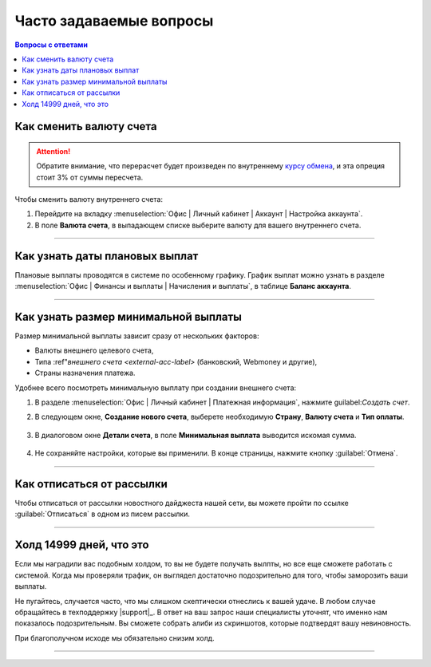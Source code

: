 .. _faq-section-label:

========================
Часто задаваемые вопросы
========================

.. seealso:: Раздел постоянно пополняется вашими вопросами — не стейсняйтесь чаще обращаться в техподдержку |support|_!

.. contents:: Вопросы с ответами
   :local:

************************
Как сменить валюту счета
************************

.. attention:: Обратите внимание, что перерасчет будет произведен по внутреннему `курсу обмена <http://cityads.com/webmaster/office/exchange>`_, и эта опреция стоит 3% от суммы пересчета.

Чтобы сменить валюту внутреннего счета:

1. Перейдите на вкладку :menuselection:`Офис | Личный кабинет | Аккаунт | Настройка аккаунта`.
2. В поле **Валюта счета**, в выпадающем списке выберите валюту для вашего внутреннего счета.

.. figure:: ../../img/faq/finance_currency_change.png
   :scale: 100 %
   :align: center
   :alt: Изменить валюту счета

---------------------------------------------------------------------------------------------

*******************************
Как узнать даты плановых выплат
*******************************

Плановые выплаты проводятся в системе по особенному графику. График выплат можно узнать в разделе :menuselection:`Офис | Финансы и выплаты | Начисления и выплаты`, в таблице **Баланс аккаунта**.

---------------------------------------------------------------------------------------------

*************************************
Как узнать размер минимальной выплаты
*************************************

Размер минимальной выплаты зависит сразу от нескольких факторов:

* Валюты внешнего целевого счета,
* Типа :ref"`внешнего счета <external-acc-label>` (банковский, Webmoney и другие),
* Страны назначения платежа.

Удобнее всего посмотреть минимальную выплату при создании внешнего счета:

1. В разделе :menuselection:`Офис | Личный кабинет | Платежная информация`, нажмите guilabel:`Создать счет`.
2. В следующем окне, **Создание нового счета**, выберете необходимую **Страну**, **Валюту счета** и **Тип оплаты**.

   .. figure:: ../../img/faq/finance_minimal_create.png
      :scale: 100 %
      :align: center
      :alt: Создать счет

3. В диалоговом окне **Детали счета**, в поле **Минимальная выплата** выводится искомая сумма.

   .. figure:: ../../img/faq/finance_minimal_details.png
      :scale: 100 %
      :align: center
      :alt: детали счета

4. Не сохраняйте настройки, которые вы применили. В конце страницы, нажмите кнопку :guilabel:`Отмена`.

---------------------------------------------------------------------------------------------

**************************
Как отписаться от рассылки
**************************

Чтобы отписаться от рассылки новостного дайджеста нашей сети, вы можете пройти по ссылке :guilabel:`Отписаться` в одном из писем рассылки.

---------------------------------------------------------------------------------------------

*************************
Холд 14999 дней, что это
*************************

Если мы наградили вас подобным холдом, то вы не будете получать вылпты, но все еще сможете работать с системой. Когда мы проверяли трафик, он выглядел достаточно подозрительно для того, чтобы заморозить ваши выплаты. 

Не пугайтесь, случается часто, что мы слишком скептически отнеслись к вашей удаче. В любом случае обращайтесь в техподдержку |support|_. В ответ на ваш запрос наши специалисты уточнят, что именно нам показалось подозрительным. Вы сможете собрать алиби из скриншотов, которые подтвердят вашу невиновность. 

При благополучном исходе мы обязательно снизим холд.

---------------------------------------------------------------------------------------------

